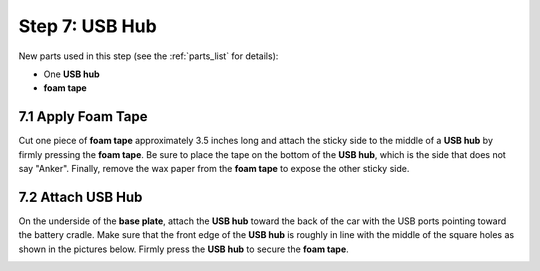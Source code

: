.. _build_guide_step_7:

Step 7: USB Hub
============================================

New parts used in this step (see the :ref:`parts_list` for details):

* One **USB hub**
* **foam tape**

7.1 Apply Foam Tape
""""""""""""""""""""

Cut one piece of **foam tape** approximately 3.5 inches long and attach the sticky side to the middle of a **USB hub** by firmly pressing the **foam tape**.  Be sure to place the tape on the bottom of the **USB hub**, which is the side that does not say "Anker".  Finally, remove the wax paper from the **foam tape** to expose the other sticky side.

.. image:: /assets/img/assemblySteps/CAD/12-1.*
  :width: 49 %
.. image:: /assets/img/assemblySteps/12-1.*
  :width: 49 %

7.2 Attach USB Hub
""""""""""""""""""""""""""

On the underside of the **base plate**, attach the **USB hub** toward the back of the car with the USB ports pointing toward the battery cradle.  Make sure that the front edge of the **USB hub** is roughly in line with the middle of the square holes as shown in the pictures below.  Firmly press the **USB hub** to secure the **foam tape**.

.. image:: /assets/img/assemblySteps/CAD/12-2_Ortho.*
  :width: 49 %
.. image:: /assets/img/assemblySteps/12-2.*
  :width: 49 %
